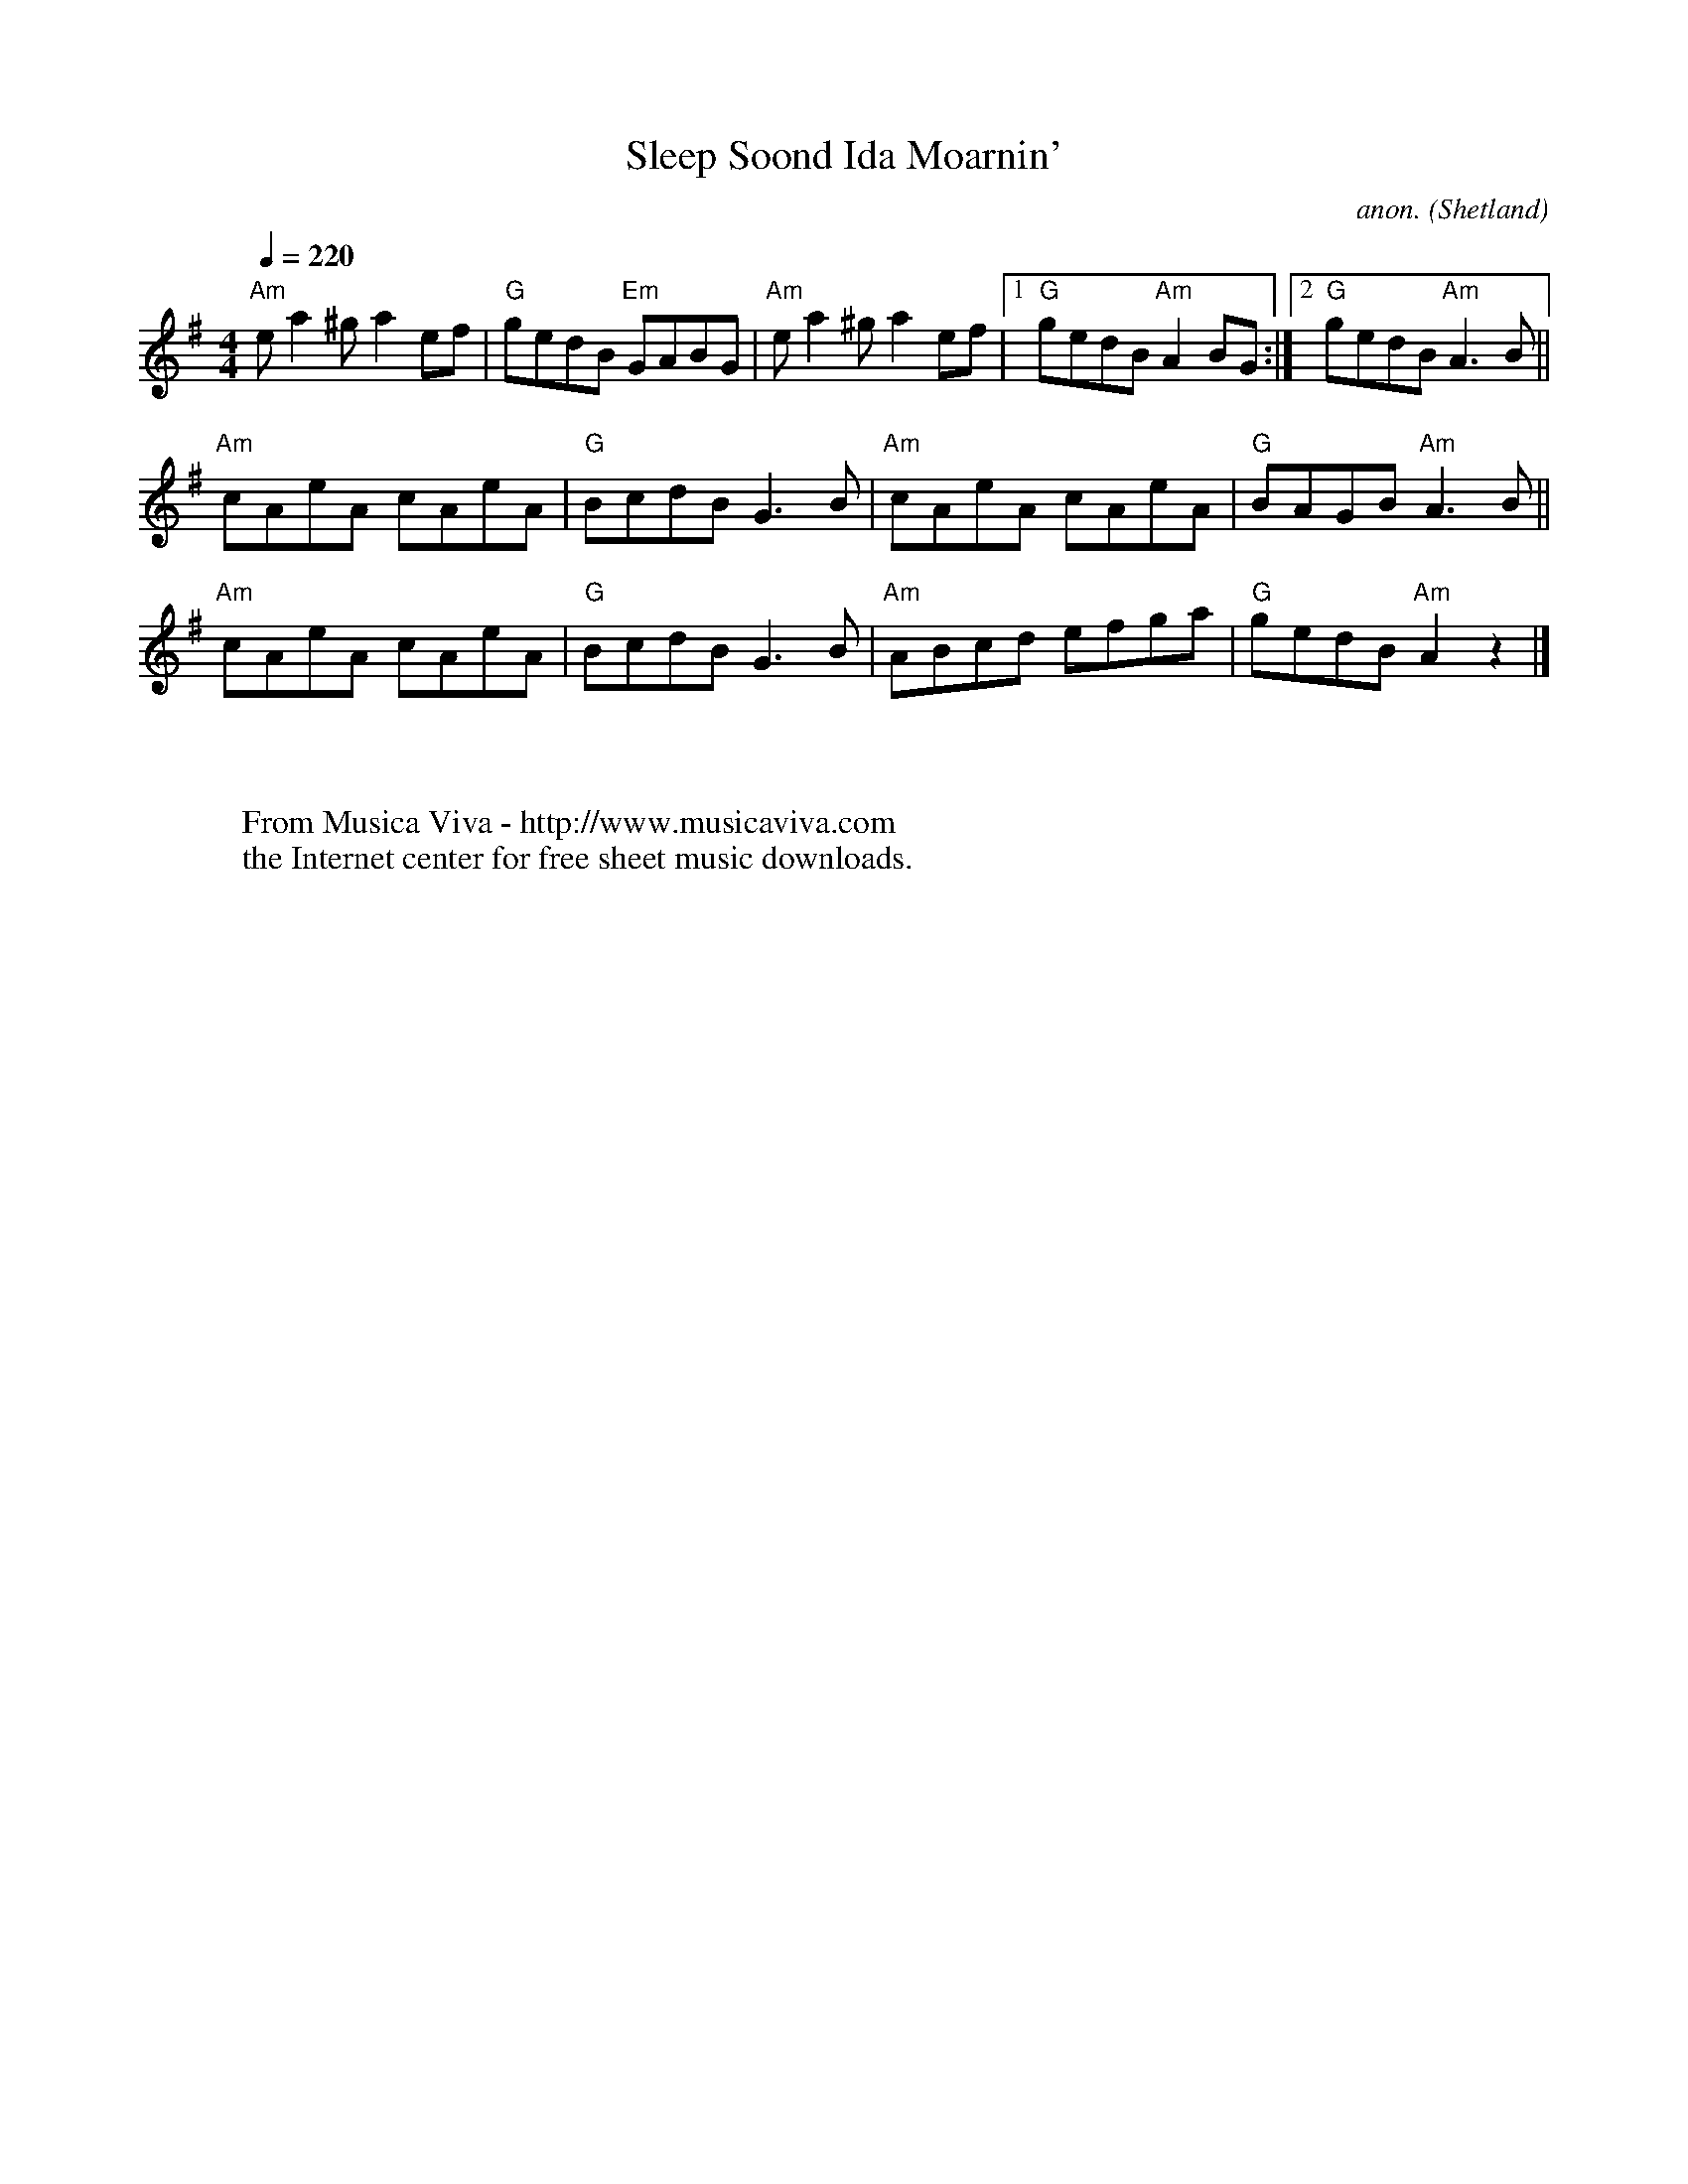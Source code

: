 X:8620
T:Sleep Soond Ida Moarnin'
C:anon.
O:Shetland
S:From the playing of Tony and Finbar Murphy
B:Fiddler's Fake Book
R:Reel
Z:Transcribed by Phil Taylor
F:http://abc.musicaviva.com/tunes/shetland/sleep-soond-ida/sleep-soond-ida-1.abc
%Posted at abcusers July 21th 2002 by Phil Taylor
M:4/4
L:1/8
Q:1/4=220
K:A Dor
"Am"e a2 ^g a2 ef|"G"gedB "Em"GABG|"Am"e a2 ^g a2 ef|[1 "G"gedB "Am"A2 BG:|[2 "G"gedB "Am"A3 B||
"Am"cAeA cAeA|"G"BcdB G3 B|"Am"cAeA cAeA|"G"BAGB "Am"A3 B||
"Am"cAeA cAeA|"G"BcdB G3 B|"Am"ABcd efga|"G"gedB "Am"A2 z2|]
W:
W:
W:  From Musica Viva - http://www.musicaviva.com
W:  the Internet center for free sheet music downloads.

